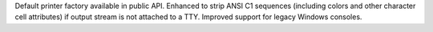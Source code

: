 Default printer factory available in public API. Enhanced to strip ANSI C1
sequences (including colors and other character cell attributes) if output
stream is not attached to a TTY. Improved support for legacy Windows consoles.

